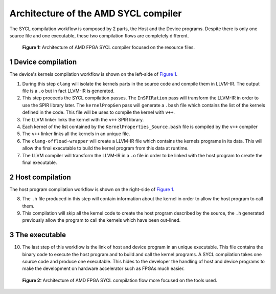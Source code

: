 ========================================
Architecture of the AMD SYCL compiler
========================================

.. section-numbering::

The SYCL compilation workflow is composed by 2 parts, the Host and the
Device programs. Despite there is only one source file and one
executable, these two compilation flows are completely different.


.. figure:: images/AMD_FPGA_SYCL_compile_architecture.svg
   :width: 100%
   :alt: Low-level compilation workflow in SYCL  more focused on the resource files.
   :name: Figure 1

   **Figure 1:** Architecture of AMD FPGA SYCL compiler focused on the
   resource files.


Device compilation
==================

The device's kernels compilation workflow is shown on the left-side of
`Figure 1`_.

1. During this step ``clang`` will isolate the kernels parts in the
   source code and compile them in LLVM-IR. The output file is a
   ``.o`` but in fact LLVM-IR is generated.

2. This step proceeds the SYCL compilation passes.  The
   ``InSPIRation`` pass will transform the LLVM-IR in order to use the
   SPIR library later.  The ``kernelPropGen`` pass will generate a
   ``.bash`` file which contains the list of the kernels defined in
   the code. This file will be uses to compile the kernel with
   ``v++``.

3. The LLVM linker links the kernel with the ``v++`` SPIR library.

4. Each kernel of the list contained by the
   ``KernelProperties_Source.bash`` file is compiled by the ``v++``
   compiler

5. The ``v++`` linker links all the kernels in an unique file.

6. The ``clang-offload-wrapper`` will create a LLVM-IR file which
   contains the kernels programs in its data. This will allow the
   final executable to build the kernel program from this data at
   runtime.

7. The LLVM compiler will transform the LLVM-IR in a ``.o`` file in
   order to be linked with the host program to create the final
   executable.

Host compilation
================

The host program compilation workflow is shown on the right-side of
`Figure 1`_.

8. The ``.h`` file produced in this step will contain information
   about the kernel in order to allow the host program to call them.

9. This compilation will skip all the kernel code to create the host
   program described by the source, the ``.h`` generated previously
   allow the program to call the kernels which have been out-lined.


The executable
==============

10. The last step of this workflow is the link of host and device
    program in an unique executable. This file contains the binary code to
    execute the host program and to build and call the kernel programs. A
    SYCL compilation takes one source code and produce one
    executable. This hides to the developer the handling of host and
    device programs to make the development on hardware accelerator such
    as FPGAs much easier.


.. figure:: images/AMD_FPGA_SYCL_compile_tool_flow.svg
   :width: 100%
   :alt: Low-level compilation workflow in SYCL more focused on the tools.
   :name: Figure 2

   **Figure 2:** Architecture of AMD FPGA SYCL compilation flow more
   focused on the tools used.

